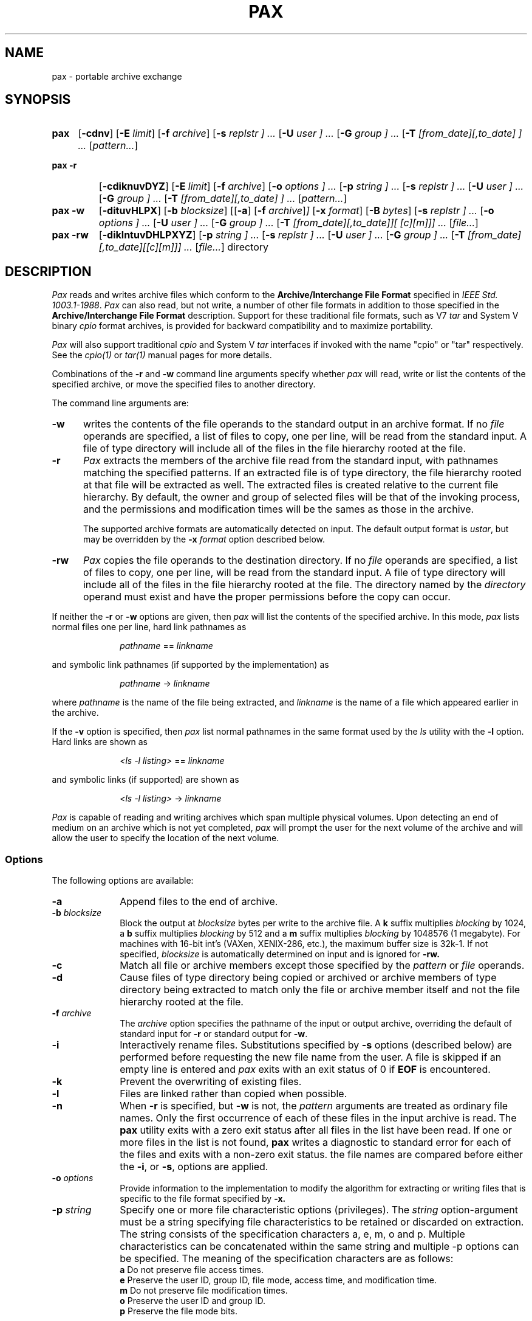 .\" $Id: pax.1,v 1.2 1999/10/15 20:41:13 rwu Exp $
.TH PAX 1 "USENIX Association" ""
.SH NAME
pax \- portable archive exchange 
.SH SYNOPSIS
.TP \w'\fBpax\fR\ 'u
.B pax
.RB [ \-cdnv ]
.RI "[\fB\-E\fR" " limit" ]
.RI "[\fB\-f\fR" " archive" ]
.RI "[\fB\-s\fR" " replstr ] ..."
.RI "[\fB\-U\fR" " user ] ..."
.RI "[\fB\-G\fR" " group ] ..."
.RI "[\fB\-T\fR" " [from_date][,to_date] ] ..."
.RI [ pattern... ]
.TP \w'\fBpax\ \-r\fR\ 'u
.B "pax\ \-r"
.RB [ \-cdiknuvDYZ ]
.RI "[\fB\-E\fR" " limit"]
.RI "[\fB\-f\fR" " archive"]
.RI "[\fB\-o\fR" " options ] ..."
.RI "[\fB\-p\fR" " string ] ..."
.RI "[\fB\-s\fR" " replstr ] ..."
.RI "[\fB\-U\fR" " user ] ..."
.RI "[\fB\-G\fR" " group ] ..."
.RI "[\fB\-T\fR" " [from_date][,to_date] ] ..."
.RI [ pattern... ]
.TP \w'\fBpax\ \-w\fR\ 'u
.B "pax\ \-w"
.RB [ \-dituvHLPX ] 
.RI "[\fB\-b\fR" " blocksize" ]
.RI "[[\fB-a\fR] [\fB\-f\fR" " archive" ] ] 
.RI "[\fB\-x\fR" " format" ] 
.RI "[\fB\-B\fR" " bytes" ] 
.RI "[\fB\-s\fR" " replstr ] ..."
.RI "[\fB\-o\fR" " options ] ..."
.RI "[\fB\-U\fR" " user ] ..."
.RI "[\fB\-G\fR" " group ] ..."
.RI "[\fB\-T\fR" " [from_date][,to_date]][ \/[c][m]]] ..."
.RI [ file... ]
.TP \w'\fBpax\ \-rw\fR\ 'u
.B "pax\ \-rw"
.RB [ \-diklntuvDHLPXYZ ] 
.RI "[\fB\-p\fR" " string ] ..."
.RI "[\fB\-s\fR" " replstr ] ..."
.RI "[\fB\-U\fR" " user ] ..."
.RI "[\fB\-G\fR" " group ] ..."
.RI "[\fB\-T\fR" " [from_date][,to_date][\/[c][m]]] ..."
.RI [ file... ]
directory
.SH DESCRIPTION
.I Pax 
reads and writes archive files which conform to the 
.B "Archive/Interchange File Format" 
specified in 
.IR "IEEE Std. 1003.1-1988" .
.I Pax
can also read, but not write, a number of other file formats
in addition to those specified in the 
.B "Archive/Interchange File Format"
description.
Support for these traditional file formats, such as V7 
.I "tar" 
and System V binary 
.I "cpio" 
format archives,
is provided for backward compatibility and to maximize portability.
.PP
.I Pax 
will also support traditional 
.I cpio 
and 
System V
.I tar
interfaces if invoked with the name
"cpio" or "tar" respectively.
See the 
.I cpio(1) 
or 
.I tar(1)
manual pages for more details.
.PP
Combinations of the
.B \-r 
and 
.B \-w
command line arguments specify whether 
.I pax 
will read, write or list the contents of the specified archive,
or move the specified files to another directory.
.PP
The command line arguments are:
.TP .5i
.B \-w
writes the contents of the file operands to the standard output 
in an archive format. If no 
.I file 
operands are specified, a list of files to copy, one per line, 
will be read from the standard input. A file of type directory will 
include all of the files in the file hierarchy rooted at the file. 
.TP .5i
.B \-r
.I Pax
extracts the members of the archive file read from the standard
input, with pathnames matching the specified patterns. 
If an extracted file is of type directory, the file hierarchy rooted
at that file will be extracted as well. The extracted files is created 
relative to the current file hierarchy. 
By default, the owner and group of selected files will be that of the
invoking process, and the permissions and modification times will be the
sames as those in the archive.
.RS .5i
.PP
The supported archive formats are automatically detected on input.
The default output format is 
.IR ustar ,
but may be overridden by the 
.B \-x
.I format
option described below.
.RE
.TP .5i
.B \-rw
.I Pax 
copies the file operands to the destination directory. If no 
.I file
operands are specified, a list of files to copy, one per line, 
will be read from the standard input. A file of type directory
will include all of the files in the file hierarchy rooted at the file.
The directory named by the 
.I directory
operand must exist and have the proper permissions before the copy can
occur.
.PP
If neither the
.BR \-r " or " \-w 
options are given, then 
.I pax
will list the contents of the specified archive.
In this mode, 
.I pax 
lists normal files one per line, hard link pathnames as
.sp
.RS 1i
.IR pathname " == " linkname
.RE
.sp
and symbolic link pathnames (if supported by the implementation) as
.sp
.RS 1i
.IR pathname " -> " linkname
.RE
.sp
where 
.I pathname
is the name of the file being extracted, and
.I linkname
is the name of a file which appeared earlier in the archive.
.PP
If the 
.B \-v
option is specified, then 
.I pax 
list normal pathnames in the same format used by the 
.I ls
utility with the
.B \-l
option.
Hard links are shown as
.sp
.RS 1i
.IR "<ls -l listing>" " == " linkname
.RE
.sp
and symbolic links (if supported) are shown as
.sp
.RS 1i
.IR "<ls -l listing>" " -> " linkname
.RE
.sp 
.PP
.I Pax 
is capable of reading and writing archives which span multiple physical 
volumes.
Upon detecting an end of medium on an archive which is not yet completed,
.I pax 
will prompt the user for the next volume of the archive and will allow the 
user to specify the location of the next volume.
.SS Options
The following options are available:
.TP 1i
.B \-a
Append files to the end of archive. 
.TP 1i
.BI \-b " blocksize"
Block the output at
.I blocksize
bytes per write to the archive file.
A 
.B k
suffix multiplies 
.I blocking 
by 1024, a
.B b 
suffix multiplies 
.I blocking 
by 512 and a 
.B m
suffix multiplies 
.I blocking 
by 1048576 (1 megabyte).
For machines with 16-bit int's (VAXen, XENIX-286, etc.), 
the maximum buffer size is 32k-1.
If not specified,
.I blocksize 
is automatically determined on input and is ignored for 
.B \-rw.
.TP 1i
.B \-c
Match all file or archive members except those specified by the 
.I pattern 
or 
.I file 
operands.
.TP 1i
.B \-d
Cause files of type directory being copied or archived or archive 
members of type directory being extracted to match only the file 
or archive member itself and not the file hierarchy rooted at the file. 
.TP 1i
.BI \-f " archive"
The
.I archive
option specifies the pathname of the input or output archive,
overriding the default of standard input for 
.B \-r
or standard output for
.BR \-w .
.TP 1i
.B \-i
Interactively rename files.
Substitutions specified by 
.B \-s
options (described below)
are performed before requesting the new file name from the user.
A file is skipped if an empty line is entered and
.I pax
exits with an exit status of 0 if 
.B EOF 
is encountered.
.TP 1i
.B \-k
Prevent the overwriting of existing files.
.TP 1i
.B \-l
Files are linked rather than copied when possible.
.TP 1i
.B \-n
When 
.B \-r
is specified, but
.B \-w
is not, the 
.I pattern
arguments are treated as ordinary file names.
Only the first occurrence of each of these files in the input archive
is read.
The
.B pax
utility exits with a zero exit status after all files in the list have been
read.
If one or more files in the list is not found,
.B pax
writes a diagnostic to standard error for each of the files and exits with
a non-zero exit status.
the file names are compared before either the 
.BR \-i ,
or
.BR \-s ,
options are applied.
.TP 1i
.BI \-o " options"
Provide information to the implementation to modify the algorithm 
for extracting or writing files that is specific to the file format 
specified by 
.BR \-x.
.TP 1i
.BI \-p " string"
Specify one or more file characteristic options (privileges). The 
.I string 
option-argument must be a string specifying file characteristics 
to be retained or discarded on extraction. The string consists of 
the specification characters a, e, m, o and p. Multiple characteristics 
can be concatenated within the same string and multiple -p options 
can be specified. The meaning of the specification characters are 
as follows: 
.br 
.B a 
Do not preserve file access times. 
.br
.B e 
Preserve the user ID, group ID, file mode, access time, and 
modification time.  
.br
.B m 
Do not preserve file modification times. 
.br
.B o 
Preserve the user ID and group ID. 
.br
.B p 
Preserve the file mode bits. 
.RS 1i
.PP
In the preceding list, "preserve" indicates that an attribute 
stored in the archive will be given to the extracted file,
subject to the permissions of the invoking process; otherwise, 
the attribute will be determined as part of the normal file creation action. 
.PP
If neither the e nor the o specification character is specified, or 
the user ID and group ID are not preserved for any reason, pax will 
not set the S_ISUID and S_ISGID bits of the file mode. 
.PP 
If the preservation of any of these items fails for any reason, pax 
will write a diagnostic message to standard error.  Failure to preserve 
these items will affect the final exit status, but will not cause 
the extracted file to be deleted. 
.PP
If file-characteristic letters in any of the string option-arguments are 
duplicated or conflict with each other, the ones given last will take 
precedence. For example, if -p eme is specified, file modification 
times will be preserved. 
.RE 
.TP 1i
.BI \-s " replstr"
File names are modified according to the substitution expression using the 
syntax of 
.I "ed(1)"
as shown:
.sp
.RS 2i
-s /\fIold\fR/\fInew\fR/\fB[\fRgp\fB]\fR
.RE
.RS 1i
.PP
Any non null character may be used as a delimiter (a / is used here as an
example).
Multiple 
.B \-s
expressions may be specified; the expressions are applied in the order
specified terminating with the first successful substitution.
The optional trailing 
.B p
causes successful mappings to be listed on standard error.
The optional trailing
.B g
causes the 
.I old 
expression to be replaced each time it occurs in the source string.
Files that substitute to an empty string are ignored both on input and
output.
.RE
.TP 1i
.BI \-t 
Cause the access times of the archived files to be the same 
as they were before being read by pax.
.B \-r
and standard output for
.BR \-w .
.TP 1i
.B \-u
Copy each file only if it is newer than a pre-existing file with the same
name.
This implies 
.BR \-a .
.TP 1i
.B \-v
List file names as they are encountered.
Produces a verbose table of contents listing on the standard output when both 
.B \-r 
and
.B \-w
are omitted,
otherwise the file names are printed to standard error as they are
encountered in the archive.
.TP 1i
.BI \-x " format"
Specifies the output archive
.IR format .
The input format, which must be one of the following, is automatically
determined when the
.B \-r 
option is used.
The supported formats are:
.RS 1i
.TP 0.75i
.I cpio
The extended 
.I CPIO
interchange format specified in
.B "Extended CPIO Format" in 
.I "IEEE Std. 1003.1-1988."
.TP 0.75i
.I ustar
The extended 
.I TAR
interchange format specified in
.B "Extended TAR Format" in 
.I "IEEE Std. 1003.1-1988."
This is the default archive format.
.RE
.TP 1i
.BI \-B " bytes"
Non-standard option on number of bytes written on a single archive volume.
.TP 1i
.B \-D
On extraction check file inode change time before the modification 
of the file name. Non standard option.
.TP 1i
.BI \-E " limit"
Non-standard limit on read faults 0 indicates stop after first error, 
values indicate a limit, "NONE" try forever
.TP 1i
.BI \-G " group"
Non-standard option for selecting files within an archive by 
group (gid or name)
.TP 1i
.B \-H
Follow command line symlinks only.  Non standard option.
.TP 1i
.B \-L
Follow symlinks.  Non standard option.
.TP 1i
.B \-P
Do NOT follow symlinks (default). 
.TP 1i
.BI \-T " from_date,to_date"
Non-standard option for selecting files within an archive by 
modification time range (lower,upper)
.TP 1i
.BI \-U " user"
Non-standard option for selecting files within an archive by 
user (uid or name).
.TP 1i
.B \-X
Do not pass over mount points in the file system.
Non standard option.
.TP 1i
.B \-Y
On extraction check file inode change time after the modification 
of the file name. Non standard option.
.TP 1i
.B \-Z
On extraction check modification time after the modification of 
the file name. Non standard option.
.PP
.PP
When writing to an archive, the
standard input is used as a list of pathnames if no
.I pathname
operands are specified.
The format is one pathname per line.
Otherwise, the standard input is the archive file,
which is formatted according to one of the specifications in
.B "Archive/Interchange File format"
in 
.IR "IEEE Std. 1003.1-1988" ,
or some other implementation-defined format.
.PP
The user ID and group ID of the process, together with the appropriate
privileges, affect the ability of 
.I pax
to restore ownership and permissions attributes of the archived files.
(See 
.I "format-reading utility"
in
.B "Archive/Interchange File Format"
in 
.IR "IEEE Std. 1003.1-1988" ".)"
.SS Operands
The following operands are available:
.TP 1i
.I directory
The destination directory pathname for copies when both the
.B \-r
and 
.B \-w
options are specified.
The directory must exist and be writable before the copy or and error
results.
.TP 1i
.I file
A pathname of a file to be copied or archived. 
When a directory is named, all of its files and (recursively) 
subdirectories
are copied as well.
.TP 1i
.IR pattern 
A
.I pattern
is given in the standard shell pattern matching notation.
The default if no 
.I pattern 
is  specified is
.BR * \,
which selects all files.
.SH EXAMPLES
The following command
.sp
.RS 1i
pax \-w \-f /dev/rmt0 \.
.RE
.sp
copies the contents of the current directory to tape drive 0.
.PP
The commands
.sp
.RS 1i
.RI mkdir " newdir"
.br
.RI cd " olddir"
.br
.RI "pax -rw . " newdir
.RE
.sp
copies the contents of 
.I olddir 
to 
.I newdir .
.PP
The command
.sp
.RS 1i
pax \-r \-s ',//*usr//*,,' -f pax.out
.RE
.sp
reads the archive 
.B pax.out
with all files rooted in "/usr" in the archive extracted
relative to the current directory.
.SH FILES
.TP 1i
/dev/tty
used to prompt the user for information when the
.BR \-i " 
option are specified. 
.SH "SEE ALSO"
cpio(1), find(1), tar(1), cpio(5), tar(5)
.SH DIAGNOSTICS
.I Pax
will terminate immediately, without processing any 
additional files on the command line or in the archive.
.SH "EXIT CODES"
.I Pax 
will exit with one of the following values:
.IP 0 .5i
All files in the archive were processed successfully.
.IP ">0" .5i
.I Pax 
aborted due to errors encountered during operation.
.SH BUGS
Special permissions may be required to copy or extract special files.
.PP
Device, user ID, and group ID numbers larger than 65535 cause additional
header records to be output.
These records are ignored by some historical version of
.I "cpio(1)"
and
.IR "tar(1)" .
.PP
The archive formats described in
.B "Archive/Interchange File Format" 
have certain restrictions that have
been carried over from historical usage.
For example, there are restrictions on the length of pathnames stored in
the archive.
.PP
When getting an "ls -l" style listing on
.I tar
format archives, link counts are listed as zero since the 
.I ustar
archive format does not keep link count information.
.PP
On 16 bit architectures, the largest buffer size is 32k-1.
This is due, in part, to using integers in the buffer allocation schemes,
however, on many of these machines, it is not possible to allocate blocks
of memory larger than 32k.
.SH COPYRIGHT
Copyright (c) 1989 Mark H. Colburn.  
.br
All rights reserved.
.PP
Redistribution and use in source and binary forms are permitted
provided that the above copyright notice is duplicated in all such 
forms and that any documentation, advertising materials, and other 
materials related to such distribution and use acknowledge that the 
software was developed by Mark H. Colburn and sponsored by The 
USENIX Association. 
.PP
THE SOFTWARE IS PROVIDED ``AS IS'' AND WITHOUT ANY EXPRESS OR
IMPLIED WARRANTIES, INCLUDING, WITHOUT LIMITATION, THE IMPLIED
WARRANTIES OF MERCHANTABILITY AND FITNESS FOR A PARTICULAR PURPOSE.
.SH AUTHOR
Mark H. Colburn
.br
Minnetech Consulting, Inc.
.br
117 Mackubin Street, Suite 1
.br
St. Paul, MN 55102
.br
mark@jhereg.MN.ORG
.sp 2
Sponsored by
.B "The USENIX Association"
for public distribution.
